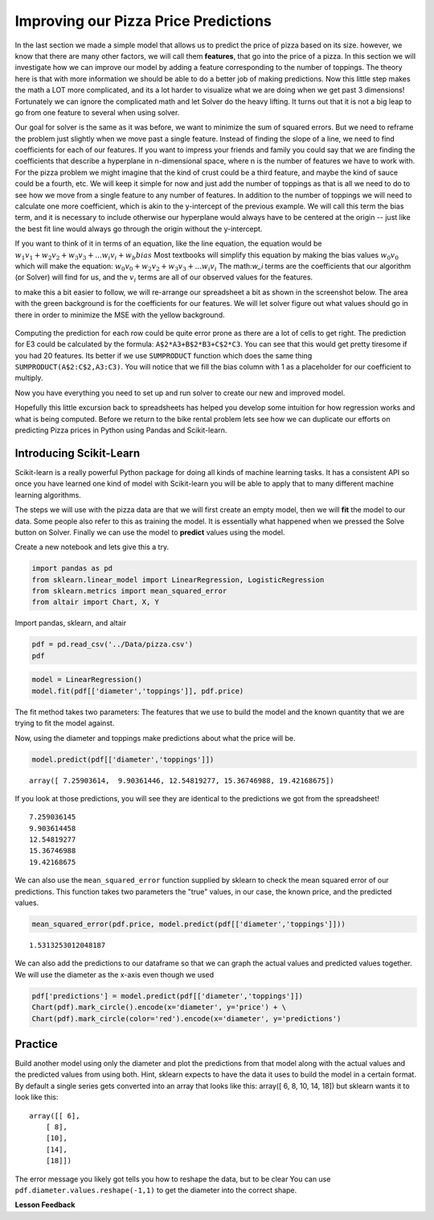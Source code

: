 Improving our Pizza Price Predictions
=====================================

In the last section we made a simple model that allows us to predict the price of pizza based on its size.  however, we know that there are many other factors, we will call them **features**, that go into the price of a pizza.  In this section we will investigate how we can improve our model by adding a feature corresponding to the number of toppings.  The theory here is that with more information we should be able to do a better job of making predictions.  Now this little step makes the math a LOT more complicated, and its a lot harder to visualize what we are doing when we get past 3 dimensions! Fortunately we can ignore the complicated math and let Solver do the heavy lifting.  It turns out that it is not a big leap to go from one feature to several when using solver.

Our goal for solver is the same as it was before, we want to minimize the sum of squared errors. But we need to reframe the problem just slightly when we move past a single feature.  Instead of finding the slope of a line, we need to find coefficients for each of our features.  If you want to impress your friends and family you could say that we are finding the coefficients that describe a hyperplane in n-dimensional space, where n is the number of features we have to work with.  For the pizza problem we might imagine that the kind of crust could be a third feature, and maybe the kind of sauce could be a fourth, etc.  We will keep it simple for now and just add the number of toppings as that is all we need to do to see how we move from a single feature to any number of features.  In addition to the number of toppings we will need to calculate one more coefficient, which is akin to the y-intercept of the previous example.  We will call this term the bias term, and it is necessary to include otherwise our hyperplane would always have to be centered at the origin -- just like the best fit line would always go through the origin without the y-intercept.

If you want to think of it in terms of an equation, like the line equation, the equation would be :math:`w_1 v_1 + w_2 v_2 + w_3 v_3 + ... w_i v_i  + w_b bias`  Most textbooks will simplify this equation by making the bias values :math:`w_0 v_0` which will make the equation:  :math:`w_0 v_0 + w_2 v_2 + w_3 v_3 + ... w_i v_i`  The math:`w_i` terms are the coefficients that our algorithm (or Solver) will find for us, and the :math:`v_i` terms are all of our observed values for the features.

to make this a bit easier to follow, we will re-arrange our spreadsheet a bit as shown in the screenshot below.  The area with the green background is for the coefficients for our features.  We will let solver figure out what values should go in there in order to minimize the MSE with the yellow background.


.. figure:: Figures/multi_solver.png

Computing the prediction for each row could be quite error prone as there are a lot of cells to get right.  The prediction for E3 could be calculated by the formula:  ``A$2*A3+B$2*B3+C$2*C3``.  You can see that this would get pretty tiresome if you had 20 features.  Its better if we use ``SUMPRODUCT`` function which does the same thing ``SUMPRODUCT(A$2:C$2,A3:C3)``.  You will notice that we fill the bias column with 1 as a placeholder for our coefficient to multiply.

Now you have everything you need to set up and run solver to create our new and improved model.

.. fillintheblank:: multi_pizza_1

   What is the MSE for the new model?

   - :1.53.*: Is the correct answer, and an improvement over 1.75!
     :185.85: Is the MSE when the coefficients are all 0. Thats not quite right.
     :x: catchall feedback


.. fillintheblank:: multi_pizza_2

   The coefficients for pizza_diameter |blank|, num_toppings |blank| and bias

   - :1.01.*: Is the correct answer
     :x: Not quite.  Keep trying

   - :-0.617.*|-0.62.*: Is the correct answer
     :x: Not quite.  Keep trying

   - :2.41.*: Is the correct answer
     :x: Not quite.  Keep trying

Hopefully this little excursion back to spreadsheets has helped you develop some intuition for how regression works and what is being computed.  Before we return to the bike rental problem lets see how we can duplicate our efforts on predicting Pizza prices in Python using Pandas and Scikit-learn.

Introducing Scikit-Learn
------------------------

Scikit-learn is a really powerful Python package for doing all kinds of machine learning tasks.  It has a consistent API so once you have learned one kind of model with Scikit-learn you will be able to apply that to many different machine learning algorithms.

The steps we will use with the pizza data are that we will first create an empty model, then we will **fit** the model to our data.  Some people also refer to this as training the model.  It is essentially what happened when we pressed the Solve button on Solver.  Finally we can use the model to **predict** values using the model.

Create a new notebook and lets give this a try.

.. code:: ipython3

    import pandas as pd
    from sklearn.linear_model import LinearRegression, LogisticRegression
    from sklearn.metrics import mean_squared_error
    from altair import Chart, X, Y

Import pandas, sklearn, and altair

.. code:: ipython3

    pdf = pd.read_csv('../Data/pizza.csv')
    pdf

.. raw:: html

    <table border="1" class="dataframe">
    <thead>
        <tr style="text-align: right;">
        <th></th>
        <th>diameter</th>
        <th>toppings</th>
        <th>price</th>
        <th>predictions</th>
        </tr>
    </thead>
    <tbody>
        <tr>
        <th>0</th>
        <td>6</td>
        <td>2</td>
        <td>7.0</td>
        <td>7.259036</td>
        </tr>
        <tr>
        <th>1</th>
        <td>8</td>
        <td>1</td>
        <td>9.0</td>
        <td>9.903614</td>
        </tr>
        <tr>
        <th>2</th>
        <td>10</td>
        <td>0</td>
        <td>13.0</td>
        <td>12.548193</td>
        </tr>
        <tr>
        <th>3</th>
        <td>14</td>
        <td>2</td>
        <td>17.5</td>
        <td>15.367470</td>
        </tr>
        <tr>
        <th>4</th>
        <td>18</td>
        <td>2</td>
        <td>18.0</td>
        <td>19.421687</td>
        </tr>
    </tbody>
    </table>


.. code:: ipython3

    model = LinearRegression()
    model.fit(pdf[['diameter','toppings']], pdf.price)

The fit method takes two parameters:  The features that we use to build the model and the known quantity that we are trying to fit the model against.

Now, using the diameter and toppings make predictions about what the price will be.

.. code:: ipython3

    model.predict(pdf[['diameter','toppings']])

.. parsed-literal::

    array([ 7.25903614,  9.90361446, 12.54819277, 15.36746988, 19.42168675])

If you look at those predictions, you will see they are identical to the predictions we got from the spreadsheet!

.. parsed-literal::

    7.259036145
    9.903614458
    12.54819277
    15.36746988
    19.42168675

We can also use the ``mean_squared_error`` function supplied by sklearn to check the mean squared error of our predictions.  This function takes two parameters the "true" values, in our case, the known price, and the predicted values.

.. code:: ipython3

    mean_squared_error(pdf.price, model.predict(pdf[['diameter','toppings']]))

.. parsed-literal::

    1.5313253012048187

We can also add the predictions to our dataframe so that we can graph the actual values and predicted values together.  We will use the diameter as the x-axis even though we used

.. code:: ipython3

    pdf['predictions'] = model.predict(pdf[['diameter','toppings']])
    Chart(pdf).mark_circle().encode(x='diameter', y='price') + \
    Chart(pdf).mark_circle(color='red').encode(x='diameter', y='predictions')

.. figure:: Figures/plot_both.png


Practice
--------

Build another model using only the diameter and plot the predictions from that model along with the actual values and the predicted values from using both. Hint, sklearn expects to have the data it uses to build the model in a certain format.  By default a single series gets converted into an array that looks like this:  array([ 6,  8, 10, 14, 18])  but sklearn wants it to look like this:

.. parsed-literal::

    array([[ 6],
        [ 8],
        [10],
        [14],
        [18]])

The error message you likely got tells you how to reshape the data, but to be clear You can use ``pdf.diameter.values.reshape(-1,1)`` to get the diameter into the correct shape.

.. fillintheblank:: sklearn_pizza_top

   Build a third model using only the number of toppings.  What is the mean squared error of this model?

   - :18.58.*: Is the correct answer
     :x: Keep on trying



**Lesson Feedback**

.. poll:: LearningZone_10_7
    :option_1: Comfort Zone
    :option_2: Learning Zone
    :option_3: Panic Zone

    During this lesson I was primarily in my...

.. poll:: Time_10_7
    :option_1: Very little time
    :option_2: A reasonable amount of time
    :option_3: More time than is reasonable

    Completing this lesson took...

.. poll:: TaskValue_10_7
    :option_1: Don't seem worth learning
    :option_2: May be worth learning
    :option_3: Are definitely worth learning

    Based on my own interests and needs, the things taught in this lesson...

.. poll:: Expectancy_10_7
    :option_1: Definitely within reach
    :option_2: Within reach if I try my hardest
    :option_3: Out of reach no matter how hard I try

    For me to master the things taught in this lesson feels...
